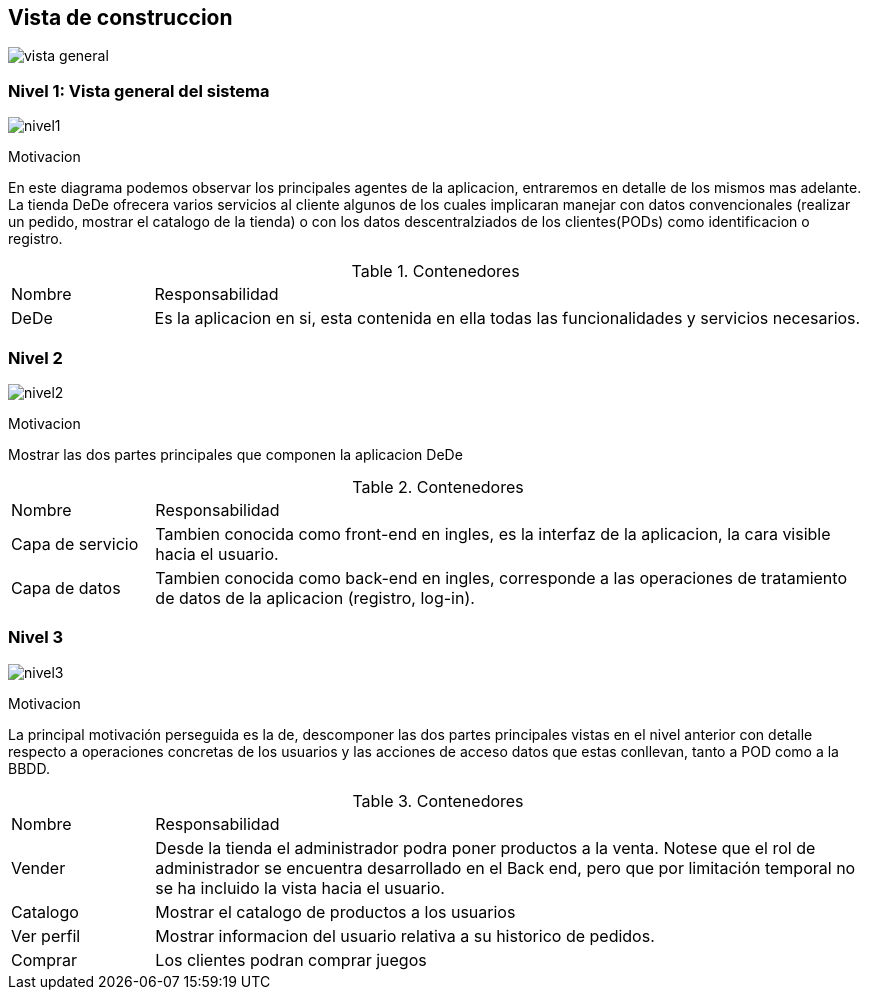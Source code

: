 [[section-building-block-view]]


== Vista de construccion
:imagesdir: images/
image:DiagramaPunto5.png[vista general]

=== Nivel 1: Vista general del sistema

:imagesdir: images/
image:nivel1.png[nivel1]

.Motivacion
En este diagrama podemos observar los principales agentes de la aplicacion, entraremos en detalle de los mismos mas adelante.
La tienda DeDe ofrecera varios servicios al cliente algunos de los cuales implicaran manejar con datos convencionales (realizar un pedido, mostrar el catalogo de la tienda) o con los datos descentralziados de los clientes(PODs) como identificacion o registro.

.Contenedores
[options=""header", cols="1,5"]
|====
| Nombre | Responsabilidad
| DeDe | Es la aplicacion en si, esta contenida en ella todas las funcionalidades y servicios necesarios.
|====

=== Nivel 2
:imagesdir: images/
image:nivel2.png[nivel2]

.Motivacion
Mostrar las dos partes principales que componen la aplicacion DeDe

.Contenedores
[options=""header", cols="1,5"]
|====
| Nombre | Responsabilidad
| Capa de servicio | Tambien conocida como front-end en ingles, es la interfaz de la aplicacion, la cara visible hacia el usuario.
| Capa de datos | Tambien conocida como back-end en ingles, corresponde a las operaciones de tratamiento de datos de la aplicacion (registro, log-in).
|====

=== Nivel 3
:imagesdir: images/
image:nivel3.png[nivel3]

.Motivacion
La principal motivación perseguida es la de, descomponer las dos partes principales vistas en el nivel anterior con detalle respecto a operaciones concretas de los usuarios y las acciones de acceso  datos que estas conllevan, tanto a POD como a la BBDD.

.Contenedores
[options=""header", cols="1,5"]
|====
| Nombre | Responsabilidad
| Vender | Desde la tienda el administrador podra poner productos a la venta. Notese que el rol de administrador se encuentra desarrollado en el Back end, pero que por limitación temporal no se ha incluido la vista hacia el usuario.
| Catalogo | Mostrar el catalogo de productos a los usuarios
| Ver perfil | Mostrar informacion del usuario relativa a su historico de pedidos.
| Comprar | Los clientes podran comprar juegos
|====




